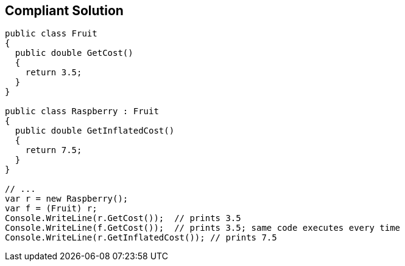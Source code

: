 == Compliant Solution

----
public class Fruit 
{
  public double GetCost() 
  {
    return 3.5;
  } 
}

public class Raspberry : Fruit 
{
  public double GetInflatedCost() 
  { 
    return 7.5;
  }
}

// ...
var r = new Raspberry();
var f = (Fruit) r;
Console.WriteLine(r.GetCost());  // prints 3.5
Console.WriteLine(f.GetCost());  // prints 3.5; same code executes every time
Console.WriteLine(r.GetInflatedCost()); // prints 7.5
----
